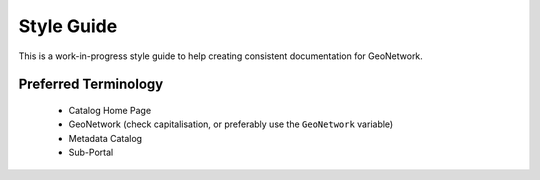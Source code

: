 .. _style-guide:


Style Guide
###########

This is a work-in-progress style guide to help creating consistent documentation
for GeoNetwork.


Preferred Terminology
---------------------

 - Catalog Home Page
 - GeoNetwork (check capitalisation, or preferably use the ``GeoNetwork`` variable)
 - Metadata Catalog
 - Sub-Portal



